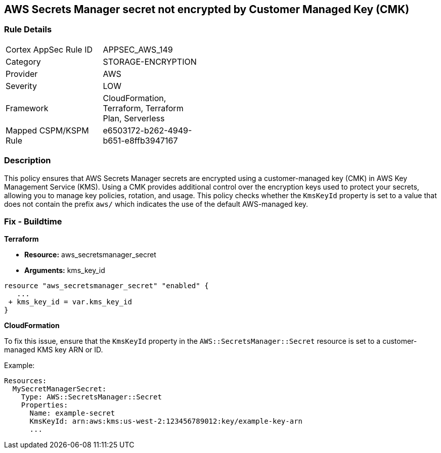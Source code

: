 == AWS Secrets Manager secret not encrypted by Customer Managed Key (CMK)


=== Rule Details

[width=45%]
|===
|Cortex AppSec Rule ID |APPSEC_AWS_149
|Category |STORAGE-ENCRYPTION
|Provider |AWS
|Severity |LOW
|Framework |CloudFormation, Terraform, Terraform Plan, Serverless
|Mapped CSPM/KSPM Rule |e6503172-b262-4949-b651-e8ffb3947167
|===


=== Description 

This policy ensures that AWS Secrets Manager secrets are encrypted using a customer-managed key (CMK) in AWS Key Management Service (KMS). Using a CMK provides additional control over the encryption keys used to protect your secrets, allowing you to manage key policies, rotation, and usage. This policy checks whether the `KmsKeyId` property is set to a value that does not contain the prefix `aws/` which indicates the use of the default AWS-managed key.

=== Fix - Buildtime


*Terraform* 


* *Resource:* aws_secretsmanager_secret
* *Arguments:*  kms_key_id


[source,go]
----
resource "aws_secretsmanager_secret" "enabled" {
   ...
 + kms_key_id = var.kms_key_id
}
----


*CloudFormation*

To fix this issue, ensure that the `KmsKeyId` property in the `AWS::SecretsManager::Secret` resource is set to a customer-managed KMS key ARN or ID.

Example:

[source,yaml]
----
Resources:
  MySecretManagerSecret:
    Type: AWS::SecretsManager::Secret
    Properties:
      Name: example-secret
      KmsKeyId: arn:aws:kms:us-west-2:123456789012:key/example-key-arn
      ...
----
